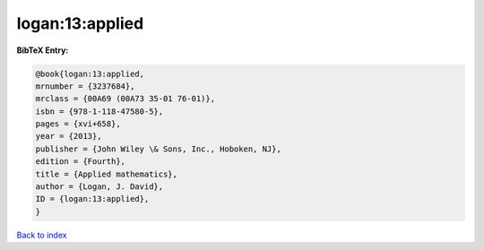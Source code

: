 logan:13:applied
================

.. :cite:t:`logan:13:applied`

.. bibliography:: ../../All.bib

**BibTeX Entry:**

.. code-block:: bibtex

   @book{logan:13:applied,
   mrnumber = {3237684},
   mrclass = {00A69 (00A73 35-01 76-01)},
   isbn = {978-1-118-47580-5},
   pages = {xvi+658},
   year = {2013},
   publisher = {John Wiley \& Sons, Inc., Hoboken, NJ},
   edition = {Fourth},
   title = {Applied mathematics},
   author = {Logan, J. David},
   ID = {logan:13:applied},
   }

`Back to index <../index>`_

